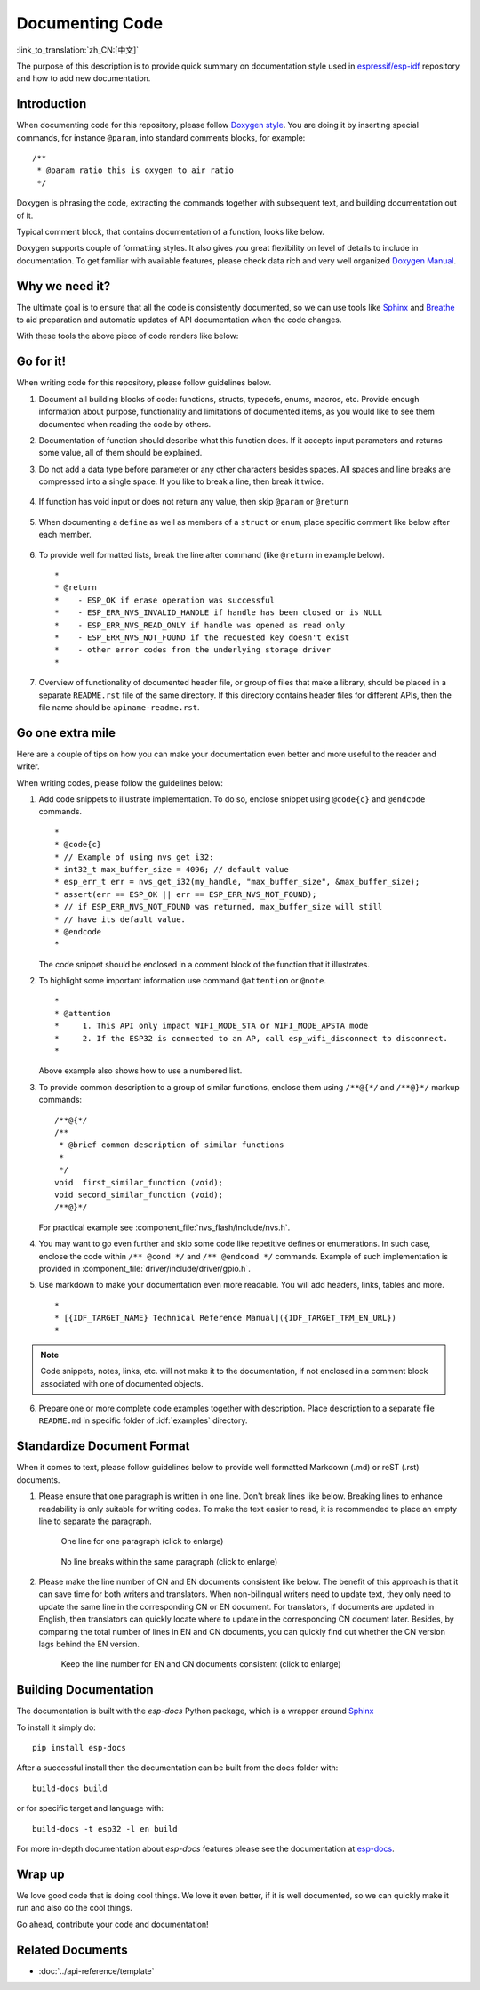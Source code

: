 Documenting Code
================

:link_to_translation:`zh_CN:[中文]`

The purpose of this description is to provide quick summary on documentation style used in `espressif/esp-idf`_ repository and how to add new documentation.

Introduction
------------

When documenting code for this repository, please follow `Doxygen style <https://www.doxygen.nl/manual/docblocks.html#specialblock>`_. You are doing it by inserting special commands, for instance ``@param``, into standard comments blocks, for example: ::

    /**
     * @param ratio this is oxygen to air ratio
     */

Doxygen is phrasing the code, extracting the commands together with subsequent text, and building documentation out of it.

Typical comment block, that contains documentation of a function, looks like below.

.. image:: ../../_static/doc-code-documentation-inline.png
    :align: center
    :alt: Sample inline code documentation

Doxygen supports couple of formatting styles. It also gives you great flexibility on level of details to include in documentation. To get familiar with available features, please check data rich and very well organized `Doxygen Manual <https://www.doxygen.nl/manual/index.html>`_.


Why we need it?
---------------

The ultimate goal is to ensure that all the code is consistently documented, so we can use tools like `Sphinx`_ and `Breathe`_ to aid preparation and automatic updates of API documentation when the code changes.

With these tools the above piece of code renders like below:

.. image:: ../../_static/doc-code-documentation-rendered.png
    :align: center
    :alt: Sample inline code after rendering


Go for it!
----------

When writing code for this repository, please follow guidelines below.

1. Document all building blocks of code: functions, structs, typedefs, enums, macros, etc. Provide enough information about purpose, functionality and limitations of documented items, as you would like to see them documented when reading the code by others.

2. Documentation of function should describe what this function does. If it accepts input parameters and returns some value, all of them should be explained.

3. Do not add a data type before parameter or any other characters besides spaces. All spaces and line breaks are compressed into a single space. If you like to break a line, then break it twice.

    .. image:: ../../_static/doc-code-function.png
        :align: center
        :alt: Sample function documented inline and after rendering

4. If function has void input or does not return any value, then skip ``@param`` or ``@return``

    .. image:: ../../_static/doc-code-void-function.png
        :align: center
        :alt: Sample void function documented inline and after rendering

5. When documenting a ``define`` as well as members of a ``struct`` or ``enum``, place specific comment like below after each member.

    .. image:: ../../_static/doc-code-member.png
        :align: center
        :alt: Sample of member documentation inline and after rendering

6. To provide well formatted lists, break the line after command (like ``@return`` in example below). ::

    *
    * @return
    *    - ESP_OK if erase operation was successful
    *    - ESP_ERR_NVS_INVALID_HANDLE if handle has been closed or is NULL
    *    - ESP_ERR_NVS_READ_ONLY if handle was opened as read only
    *    - ESP_ERR_NVS_NOT_FOUND if the requested key doesn't exist
    *    - other error codes from the underlying storage driver
    *

7. Overview of functionality of documented header file, or group of files that make a library, should be placed in a separate ``README.rst`` file of the same directory. If this directory contains header files for different APIs, then the file name should be ``apiname-readme.rst``.


Go one extra mile
-----------------

Here are a couple of tips on how you can make your documentation even better and more useful to the reader and writer.

When writing codes, please follow the guidelines below:

1. Add code snippets to illustrate implementation. To do so, enclose snippet using ``@code{c}`` and ``@endcode`` commands. ::

    *
    * @code{c}
    * // Example of using nvs_get_i32:
    * int32_t max_buffer_size = 4096; // default value
    * esp_err_t err = nvs_get_i32(my_handle, "max_buffer_size", &max_buffer_size);
    * assert(err == ESP_OK || err == ESP_ERR_NVS_NOT_FOUND);
    * // if ESP_ERR_NVS_NOT_FOUND was returned, max_buffer_size will still
    * // have its default value.
    * @endcode
    *

   The code snippet should be enclosed in a comment block of the function that it illustrates.

2. To highlight some important information use command ``@attention`` or ``@note``. ::

    *
    * @attention
    *     1. This API only impact WIFI_MODE_STA or WIFI_MODE_APSTA mode
    *     2. If the ESP32 is connected to an AP, call esp_wifi_disconnect to disconnect.
    *

   Above example also shows how to use a numbered list.

3. To provide common description to a group of similar functions, enclose them using ``/**@{*/`` and ``/**@}*/`` markup commands::

    /**@{*/
    /**
     * @brief common description of similar functions
     *
     */
    void  first_similar_function (void);
    void second_similar_function (void);
    /**@}*/

   For practical example see :component_file:`nvs_flash/include/nvs.h`.

4. You may want to go even further and skip some code like repetitive defines or enumerations. In such case, enclose the code within ``/** @cond */`` and ``/** @endcond */`` commands. Example of such implementation is provided in :component_file:`driver/include/driver/gpio.h`.

5. Use markdown to make your documentation even more readable. You will add headers, links, tables and more. ::

    *
    * [{IDF_TARGET_NAME} Technical Reference Manual]({IDF_TARGET_TRM_EN_URL})
    *

.. note::

    Code snippets, notes, links, etc. will not make it to the documentation, if not enclosed in a comment block associated with one of documented objects.

6. Prepare one or more complete code examples together with description. Place description to a separate file ``README.md`` in specific folder of :idf:`examples` directory.

Standardize Document Format
-------------------------------

When it comes to text, please follow guidelines below to provide well formatted Markdown (.md) or reST (.rst) documents.

1. Please ensure that one paragraph is written in one line. Don't break lines like below. Breaking lines to enhance readability is only suitable for writing codes. To make the text easier to read, it is recommended to place an empty line to separate the paragraph.

    .. figure:: ../../_static/doc-format1-recommend.png
        :align: center
        :scale: 30%
        :alt: One line for one paragraph - recommend (click to enlarge)

        One line for one paragraph (click to enlarge)

    .. figure:: ../../_static/doc-format2-notrecommend.png
        :align: center
        :scale: 30%
        :alt: One line for one paragraph - not recommend (click to enlarge)

        No line breaks within the same paragraph (click to enlarge)

2. Please make the line number of CN and EN documents consistent like below. The benefit of this approach is that it can save time for both writers and translators. When non-bilingual writers need to update text, they only need to update the same line in the corresponding CN or EN document. For translators, if documents are updated in English, then translators can quickly locate where to update in the corresponding CN document later. Besides, by comparing the total number of lines in EN and CN documents, you can quickly find out whether the CN version lags behind the EN version.

    .. figure:: ../../_static/doc-format3-recommend.png
        :align: center
        :scale: 50%
        :alt: Keep the line number for EN and CN files consistent (click to enlarge)

        Keep the line number for EN and CN documents consistent (click to enlarge)

Building Documentation
----------------------
The documentation is built with the `esp-docs` Python package, which is a wrapper around `Sphinx <https://www.sphinx-doc.org/>`_

To install it simply do::

    pip install esp-docs

After a successful install then the documentation can be built from the docs folder with::

    build-docs build

or for specific target and language with::

    build-docs -t esp32 -l en build

For more in-depth documentation about `esp-docs` features please see the documentation at `esp-docs <https://docs.espressif.com/projects/esp-docs/en/latest/>`_.

Wrap up
-------

We love good code that is doing cool things.
We love it even better, if it is well documented, so we can quickly make it run and also do the cool things.

Go ahead, contribute your code and documentation!


Related Documents
-----------------

* :doc:`../api-reference/template`


.. _espressif/esp-idf: https://github.com/espressif/esp-idf/

.. _interactive shell: http://interactive.blockdiag.com/?compression=deflate&src=eJxlUMFOwzAMvecrrO3aITYQQirlAIIzEseJQ5q4TUSIq8TVGIh_J2m7jbKc7Ge_5_dSO1Lv2soWvoVYgieNoMh7VGzJR9FJtugZ7lYQ0UcKEbYNOY36rRQHZHUPT68vV5tceGLbWCUzPfeaFFMoBZzecVc56vWwJFnWMmJ59CCZg617xpOFbTSyw0pmvT_HJ7hxtFNGBr6wvuu5SCkchcrZ1vAeXZomznh5YgTqfcpR02cBO6vZVDeXBRjMjKEcFRbLh8f18-Z2UUBDnqP9wmp9ncRmSSfND2ldGo2h_zse407g0Mxc1q7HzJ3-4jzYYTJjtQH3iSV-fgFzx50J

.. _Breathe: https://breathe.readthedocs.io/en/latest/
